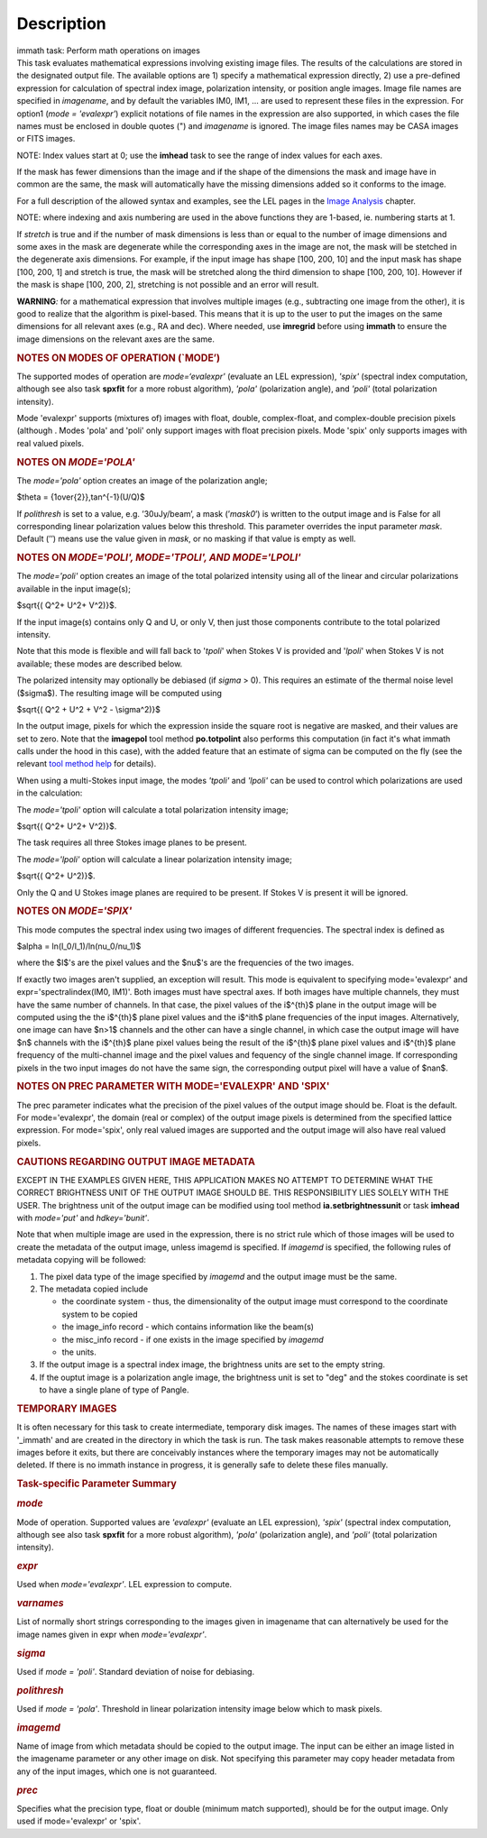 .. container::
   :name: viewlet-above-content-title

Description
===========

.. container::
   :name: viewlet-below-content-title

.. container:: documentDescription description

   immath task: Perform math operations on images

.. container:: section
   :name: viewlet-above-content-body

.. container:: section
   :name: content-core

   .. container::
      :name: parent-fieldname-text

      This task evaluates mathematical expressions involving existing
      image files. The results of the calculations are stored in the 
      designated output file. The available options are 1) specify a
      mathematical expression directly, 2) use a pre-defined expression
      for calculation of spectral index image, polarization intensity,
      or position angle images. Image file names are specified in
      *imagename*, and by default the variables IM0, IM1, ... are used
      to represent these files in the expression. For option1 (*mode =
      'evalexpr'*) explicit notations of file names in the expression
      are also supported, in which cases the file names must be enclosed
      in double quotes (") and *imagename* is ignored. The image files
      names may be CASA images or FITS images.

      .. container:: info-box

         NOTE: Index values start at 0; use the **imhead** task to see
         the range of index values for each axes.

      If the mask has fewer dimensions than the image and if the shape
      of the dimensions the mask and image have in common are the same,
      the mask will automatically have the missing dimensions added so
      it conforms to the image.

      For a full description of the allowed syntax and examples, see the
      LEL pages in the `Image
      Analysis <https://casa.nrao.edu/casadocs-devel/stable/imaging/image-analysis>`__
      chapter.

      .. container:: info-box

         NOTE: where indexing and axis numbering are used in the above
         functions they are 1-based, ie. numbering starts at 1.

      If *stretch* is true and if the number of mask dimensions is less
      than or equal to the number of image dimensions and some axes in
      the mask are degenerate while the corresponding axes in the image
      are not, the mask will be stetched in the degenerate axis
      dimensions. For example, if the input image has shape [100, 200,
      10] and the input mask has shape [100, 200, 1] and stretch is
      true, the mask will be stretched along the third dimension to
      shape [100, 200, 10]. However if the mask is shape [100, 200, 2],
      stretching is not possible and an error will result.

      .. container:: alert-box

         **WARNING**\ *:* for a mathematical expression that involves
         multiple images (e.g., subtracting one image from the other),
         it is good to realize that the algorithm is pixel-based. This
         means that it is up to the user to put the images on the same
         dimensions for all relevant axes (e.g., RA and dec). Where
         needed, use **imregrid** before using **immath** to ensure the
         image dimensions on the relevant axes are the same.

      .. rubric::  
         :name: section

      .. rubric:: NOTES ON MODES OF OPERATION (`MODE’)
         :name: notes-on-modes-of-operation-mode

      The supported modes of operation are *mode=‘evalexpr'* (evaluate
      an LEL expression), *'spix'* (spectral index computation, although
      see also task **spxfit** for a more robust algorithm), *'pola'*
      (polarization angle), and *'poli'* (total polarization intensity).

      Mode 'evalexpr' supports (mixtures of) images with float, double,
      complex-float, and complex-double precision pixels (although .
      Modes 'pola' and 'poli' only support images with float precision
      pixels. Mode 'spix' only supports images with real valued pixels.

       

      .. rubric:: NOTES ON *MODE='POLA'*
         :name: notes-on-modepola

      The *mode='pola'* option creates an image of the polarization
      angle;

      $\theta = {1\over{2}}\,tan^{-1}(U/Q)$

      If *polithresh* is set to a value, e.g. ’30uJy/beam’, a mask
      (’\ *mask0*\ ’) is written to the output image and is False for
      all corresponding linear polarization values below this threshold.
      This parameter overrides the input parameter *mask*. Default (’’)
      means use the value given in *mask*, or no masking if that value
      is empty as well.

       

      .. rubric:: NOTES ON *MODE='POLI', MODE='TPOLI', AND MODE='LPOLI'*
         :name: notes-on-modepoli-modetpoli-and-modelpoli

      The *mode='poli'* option creates an image of the total polarized
      intensity using all of the linear and circular polarizations
      available in the input image(s);

      $\sqrt{( Q^2+ U^2+ V^2)}$.

      If the input image(s) contains only Q and U, or only V, then just
      those components contribute to the total polarized intensity. 

      Note that this mode is flexible and will fall back to '*tpoli*'
      when Stokes V is provided and '*lpoli*' when Stokes V is not
      available; these modes are described below.

      The polarized intensity may optionally be debiased (if *sigma* >
      0). This requires an estimate of the thermal noise level
      ($\sigma$). The resulting image will be computed using

      $\sqrt{( Q^2 + U^2 + V^2 - \\sigma^2)}$

      In the output image, pixels for which the expression inside the
      square root is negative are masked, and their values are set to
      zero. Note that the **imagepol** tool method **po.totpolint** also
      performs this computation (in fact it's what immath calls under
      the hood in this case), with the added feature that an estimate of
      sigma can be computed on the fly (see the relevant `tool method
      help <https://casa.nrao.edu/casadocs-devel/stable/global-tool-list>`__
      for details).

      When using a multi-Stokes input image, the modes *'tpoli'* and
      *'lpoli'* can be used to control which polarizations are used in
      the calculation:

      The *mode='tpoli'* option will calculate a total polarization
      intensity image;

      $\sqrt{( Q^2+ U^2+ V^2)}$. 

      The task requires all three Stokes image planes to be present. 

      The *mode='lpoli'* option will calculate a linear polarization
      intensity image;

      $\sqrt{( Q^2+ U^2)}$.

      Only the Q and U Stokes image planes are required to be present.
      If Stokes V is present it will be ignored. 

       

      .. rubric:: NOTES ON *MODE='SPIX'*
         :name: notes-on-modespix

      This mode computes the spectral index using two images of
      different frequencies. The spectral index is defined as

      $\alpha = ln(I_0/I_1)/ln(\nu_0/\nu_1)$

      where the $I$'s are the pixel values and the $\nu$'s are the
      frequencies of the two images.

      If exactly two images aren't supplied, an exception will result.
      This mode is equivalent to specifying mode='evalexpr' and
      expr='spectralindex(IM0, IM1)'. Both images must have spectral
      axes. If both images have multiple channels, they must have the
      same number of channels. In that case, the pixel values of the
      i$^{th}$ plane in the output image will be computed using the the
      i$^{th}$ plane pixel values and the i$^ith$ plane frequencies of
      the input images. Alternatively, one image can have $n>1$ channels
      and the other can have a single channel, in which case the output
      image will have $n$ channels with the i$^{th}$ plane pixel values
      being the result of the i$^{th}$ plane pixel values and i$^{th}$
      plane frequency of the multi-channel image and the pixel values
      and fequency of the single channel image. If corresponding pixels
      in the two input images do not have the same sign, the
      corresponding output pixel will have a value of $nan$.

       

      .. rubric:: NOTES ON PREC PARAMETER
         WITH MODE='EVALEXPR' AND 'SPIX'
         :name: notes-on-prec-parameter-with-modeevalexpr-and-spix

      The prec parameter indicates what the precision of the pixel
      values of the output image should be. Float is the default. For
      mode='evalexpr', the domain (real or complex) of the output image
      pixels is determined from the specified lattice expression. For
      mode='spix', only real valued images are supported and the output
      image will also have real valued pixels.

       

      .. rubric:: CAUTIONS REGARDING OUTPUT IMAGE METADATA
         :name: cautions-regarding-output-image-metadata

      EXCEPT IN THE EXAMPLES GIVEN HERE, THIS APPLICATION MAKES NO
      ATTEMPT TO DETERMINE WHAT THE CORRECT BRIGHTNESS UNIT OF THE
      OUTPUT IMAGE SHOULD BE. THIS RESPONSIBILITY LIES SOLELY WITH THE
      USER. The brightness unit of the output image can be modified
      using tool method **ia.setbrightnessunit** or task **imhead** with
      *mode='put'* and *hdkey='bunit'*.

      Note that when multiple image are used in the expression, there is
      no strict rule which of those images will be used to create the
      metadata of the output image, unless imagemd is specified. If
      *imagemd* is specified, the following rules of metadata copying
      will be followed:

      #. The pixel data type of the image specified by *imagemd* and the
         output image must be the same.
      #. The metadata copied include

         -  the coordinate system - thus, the dimensionality of the
            output image must correspond to the coordinate system to be
            copied
         -  the image_info record - which contains information like the
            beam(s)
         -  the misc_info record - if one exists in the image specified
            by *imagemd*
         -  the units.

      #. If the output image is a spectral index image, the brightness
         units are set to the empty string.
      #. If the ouptut image is a polarization angle image, the
         brightness unit is set to "deg" and the stokes coordinate is
         set to have a single plane of type of Pangle.

      .. rubric::  
         :name: section-1

      .. rubric:: TEMPORARY IMAGES
         :name: temporary-images

      It is often necessary for this task to create intermediate,
      temporary disk images. The names of these images start with
      '_immath' and are created in the directory in which the task is
      run. The task makes reasonable attempts to remove these images
      before it exits, but there are conceivably instances where the
      temporary images may not be automatically deleted. If there is no
      immath instance in progress, it is generally safe to delete these
      files manually.

       

      .. rubric:: Task-specific Parameter Summary
         :name: task-specific-parameter-summary

      .. rubric:: *mode*
         :name: mode

      Mode of operation. Supported values are *'evalexpr'* (evaluate an
      LEL expression), *'spix'* (spectral index computation, although
      see also task **spxfit** for a more robust algorithm), *'pola'*
      (polarization angle), and *'poli'* (total polarization intensity).

      .. rubric:: *expr*
         :name: expr

      Used when *mode='evalexpr'*. LEL expression to compute.

      .. rubric:: *varnames*
         :name: varnames

      List of normally short strings corresponding to the images given
      in imagename that can alternatively be used for the image names
      given in expr when *mode='evalexpr'*.

      .. rubric:: *sigma*
         :name: sigma

      Used if *mode = 'poli'*. Standard deviation of noise for
      debiasing.

      .. rubric:: *polithresh*
         :name: polithresh

      Used if *mode = 'pola'*. Threshold in linear polarization
      intensity image below which to mask pixels.

      .. rubric:: *imagemd*
         :name: imagemd

      Name of image from which metadata should be copied to the output
      image. The input can be either an image listed in the imagename
      parameter or any other image on disk. Not specifying this
      parameter may copy header metadata from any of the input images,
      which one is not guaranteed.

      .. rubric:: *prec*
         :name: prec

      Specifies what the precision type, float or double (minimum match
      supported), should be for the output image. Only used if
      mode='evalexpr' or 'spix'.

.. container:: section
   :name: viewlet-below-content-body
